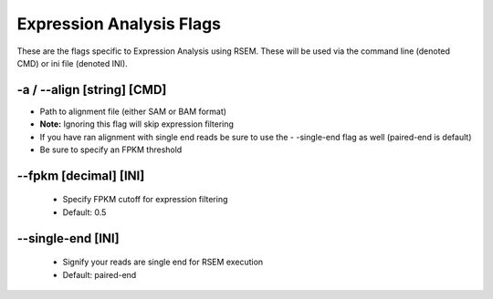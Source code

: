 Expression Analysis Flags
=============================

These are the flags specific to Expression Analysis using RSEM. These will be used via the command line (denoted CMD) or ini file (denoted INI).

-a / *-*-align [string] [CMD]
--------------------------------
* Path to alignment file (either SAM or BAM format)
* **Note:** Ignoring this flag will skip expression filtering
* If you have ran alignment with single end reads be sure to use the - -single-end flag as well (paired-end is default)
* Be sure to specify an FPKM threshold

*-*-fpkm [decimal] [INI]
-------------------------------
    * Specify FPKM cutoff for expression filtering
    * Default: 0.5

*-*-single-end [INI]
------------------------
    * Signify your reads are single end for RSEM execution
    * Default: paired-end 